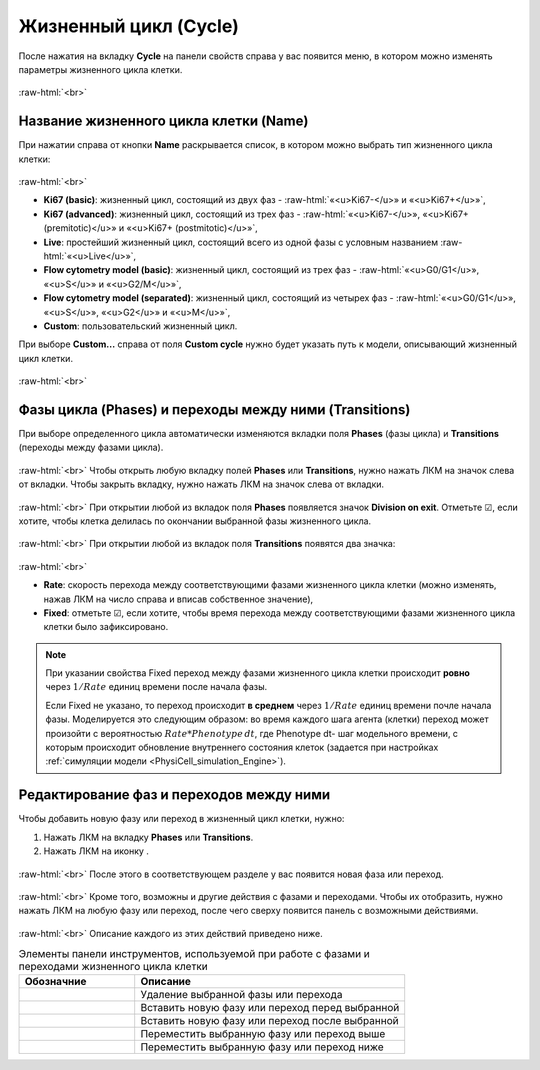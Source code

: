 .. _PhysiCell_cell_properties_Cycle:

Жизненный цикл (Cycle)
======================

.. role:: raw-html(raw)
   :format: html

.. raw:: html

    <style>
    table {
        border-collapse: collapse;
        width: 100%;
        background-color: white;
        table-layout: fixed;
    }
    th, td {
        border: 1px solid #dddddd;
        text-align: left;
        padding: 8px;
        word-wrap: break-word;
        overflow-wrap: break-word;
        hyphens: auto;
        -webkit-hyphens: auto;
        -moz-hyphens: auto;
        white-space: normal;
    }
    /* ДОБАВЬТЕ ЭТИ СТИЛИ — КЛЮЧЕВОЕ ИЗМЕНЕНИЕ! */
    .line-block,
    .line-block .line {
        white-space: normal !important;
        word-wrap: break-word !important;
        overflow-wrap: break-word !important;
        hyphens: auto !important;
        -webkit-hyphens: auto !important;
        -moz-hyphens: auto !important;
    }
    tr:nth-child(even) {
        background-color: white;
    }
    th {
        background-color: #2980B9;
        color: white;
    }
    .table-bottom-margin {
        margin-top: 20px;
    }
    </style>

.. |icon_option| image:: /images/icons/option.png
.. |icon_clue| image:: /images/icons/Physicell/clue.png
.. |icon_opened_clue| image:: /images/icons/Physicell/opened_clue.png
.. |icon_add_new| image:: /images/icons/Physicell/add_new.png

После нажатия на вкладку **Cycle** на панели свойств справа у вас появится меню, в котором можно изменять параметры жизненного цикла клетки.

.. figure:: /images/Physicell/Physicell_cell_properties/Cycle_menu.png
   :width: 100%
   :alt: Cycle_menu
   :align: center

:raw-html:`<br>`

Название жизненного цикла клетки (Name)
---------------------------------------

При нажатии справа от кнопки |icon_option| **Name** раскрывается список, в котором можно выбрать тип жизненного цикла клетки:

.. figure:: /images/Physicell/Physicell_cell_properties/Cycle_name.png
   :width: 100%
   :alt: Cycle_name
   :align: center

:raw-html:`<br>`

- **Ki67 (basic)**: жизненный цикл, состоящий из двух фаз - :raw-html:`«<u>Ki67-</u>» и «<u>Ki67+</u>»`,
- **Ki67 (advanced)**: жизненный цикл, состоящий из трех фаз - :raw-html:`«<u>Ki67-</u>», «<u>Ki67+ (premitotic)</u>» и «<u>Ki67+ (postmitotic)</u>»`,
- **Live**: простейший жизненный цикл, состоящий всего из одной фазы с условным названием :raw-html:`«<u>Live</u>»`,
- **Flow cytometry model (basic)**: жизненный цикл, состоящий из трех фаз - :raw-html:`«<u>G0/G1</u>», «<u>S</u>» и «<u>G2/M</u>»`,
- **Flow cytometry model (separated)**: жизненный цикл, состоящий из четырех фаз - :raw-html:`«<u>G0/G1</u>», «<u>S</u>», «<u>G2</u>» и «<u>M</u>»`,
- **Custom**: пользовательский жизненный цикл.

При выборе **Custom...** справа от поля |icon_option| **Custom cycle** нужно будет указать путь к модели, описывающий жизненный цикл клетки.

.. figure:: /images/Physicell/Physicell_cell_properties/Custom_cycle.png
   :width: 100%
   :alt: Custom_cycle
   :align: center

:raw-html:`<br>`

Фазы цикла (Phases) и переходы между ними (Transitions)
-------------------------------------------------------

При выборе определенного цикла автоматически изменяются вкладки поля **Phases** (фазы цикла) и **Transitions** (переходы между фазами цикла).

.. figure:: /images/Physicell/Physicell_cell_properties/Cycle_phases_transitions.png
   :width: 100%
   :alt: Cycle_phases_transitions
   :align: center

:raw-html:`<br>`
Чтобы открыть любую вкладку полей **Phases** или **Transitions**, нужно нажать ЛКМ на значок |icon_clue| слева от вкладки. Чтобы закрыть вкладку, нужно нажать ЛКМ на значок |icon_opened_clue| слева от вкладки.

.. figure:: /images/Physicell/Physicell_cell_properties/Open_and_close_tab.png
   :width: 100%
   :alt: Open_and_close_tab
   :align: center

:raw-html:`<br>`
При открытии любой из вкладок поля **Phases** появляется значок |icon_option| **Division on exit**. Отметьте ☑, если хотите, чтобы клетка делилась по окончании выбранной фазы жизненного цикла.

.. figure:: /images/Physicell/Physicell_cell_properties/Division_on_exit.png
   :width: 100%
   :alt: Division_on_exit
   :align: center

:raw-html:`<br>`
При открытии любой из вкладок поля **Transitions** появятся два значка:

.. figure:: /images/Physicell/Physicell_cell_properties/Transitions_rate_fixed.png
   :width: 100%
   :alt: Transitions_rate_fixed
   :align: center

:raw-html:`<br>`

- |icon_option| **Rate**: скорость перехода между соответствующими фазами жизненного цикла клетки (можно изменять, нажав ЛКМ на число справа и вписав собственное значение),
- |icon_option| **Fixed**: отметьте ☑, если хотите, чтобы время перехода между соответствующими фазами жизненного цикла клетки было зафиксировано.

.. note::
   При указании свойства Fixed переход между фазами жизненного цикла клетки происходит **ровно** через :math:`1/Rate` единиц времени поcле начала фазы.

   Если Fixed не указано, то переход происходит **в среднем** через :math:`1/Rate` единиц времени почле начала фазы. Моделируется это следующим образом:
   во время каждого шага агента (клетки) переход может произойти с вероятностью :math:`Rate*Phenotype \, dt`, где Phenotype dt- шаг модельного времени, с которым происходит обновление внутреннего состояния клеток (задается при настройках :ref:`симуляции модели <PhysiCell_simulation_Engine>`).

Редактирование фаз и переходов между ними
-----------------------------------------

Чтобы добавить новую фазу или переход в жизненный цикл клетки, нужно:

1. Нажать ЛКМ на вкладку |icon_option| **Phases** или |icon_option| **Transitions**.
2. Нажать ЛКМ на иконку |icon_add_new|.

.. figure:: /images/Physicell/Physicell_cell_properties/New_phase_or_transition.png
   :width: 100%
   :alt: New_phase_or_transition
   :align: center

:raw-html:`<br>`
После этого в соответствующем разделе у вас появится новая фаза или переход.

.. figure:: /images/Physicell/Physicell_cell_properties/New_phase.png
   :width: 100%
   :alt: New_phase
   :align: center

:raw-html:`<br>`
Кроме того, возможны и другие действия с фазами и переходами. Чтобы их отобразить, нужно нажать ЛКМ на любую фазу или переход, после чего сверху появится панель с возможными действиями.

.. figure:: /images/Physicell/Physicell_cell_properties/Actions_with_phases_or_transitions.png
   :width: 100%
   :alt: Actions_with_phases_or_transitions
   :align: center

:raw-html:`<br>`
Описание каждого из этих действий приведено ниже.

.. _PhysiCell_cell_properties_Actions:

.. list-table:: Элементы панели инструментов, используемой при работе с фазами и переходами жизненного цикла клетки
   :header-rows: 1
   :widths: 30 70

   * - Обозначние
     - Описание

   * - .. image:: /images/icons/Physicell/delete_phase_or_transition.png
     - Удаление выбранной фазы или перехода
   * - .. image:: /images/icons/Physicell/insert_before_phase_or_transition.png
     - Вставить новую фазу или переход перед выбранной
   * - .. image:: /images/icons/Physicell/insert_after_phase_or_transition.png
     - Вставить новую фазу или переход после выбранной
   * - .. image:: /images/icons/Physicell/move_up_phase_or_transition.png
     - Переместить выбранную фазу или переход выше
   * - .. image:: /images/icons/Physicell/move_down_phase_or_transition.png
     - Переместить выбранную фазу или переход ниже
